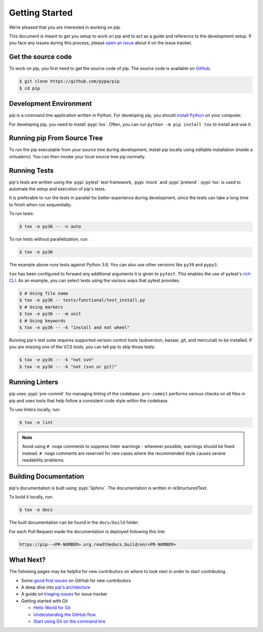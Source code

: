 ===============
Getting Started
===============

We’re pleased that you are interested in working on pip.

This document is meant to get you setup to work on pip and to act as a guide and
reference to the development setup. If you face any issues during this
process, please `open an issue`_ about it on the issue tracker.


Get the source code
===================

To work on pip, you first need to get the source code of pip. The source code is
available on `GitHub`_.

.. code-block:: console

    $ git clone https://github.com/pypa/pip
    $ cd pip


Development Environment
=======================

pip is a command line application written in Python. For developing pip,
you should `install Python`_ on your computer.

For developing pip, you need to install :pypi:`tox`. Often, you can run
``python -m pip install tox`` to install and use it.


Running pip From Source Tree
============================

To run the pip executable from your source tree during development, install pip
locally using editable installation (inside a virtualenv).
You can then invoke your local source tree pip normally.

.. tab:: Unix/macOS

    .. code-block:: shell

        virtualenv venv # You can also use "python -m venv venv" from python3.3+
        source venv/bin/activate
        python -m pip install -e .
        python -m pip --version

.. tab:: Windows

    .. code-block:: shell

        virtualenv venv # You can also use "py -m venv venv" from python3.3+
        venv\Scripts\activate
        py -m pip install -e .
        py -m pip --version

Running Tests
=============

pip's tests are written using the :pypi:`pytest` test framework, :pypi:`mock`
and :pypi:`pretend`. :pypi:`tox` is used to automate the setup and execution of
pip's tests.

It is preferable to run the tests in parallel for better experience during development,
since the tests can take a long time to finish when run sequentially.

To run tests:

.. code-block:: console

    $ tox -e py36 -- -n auto

To run tests without parallelization, run:

.. code-block:: console

    $ tox -e py36

The example above runs tests against Python 3.6. You can also use other
versions like ``py39`` and ``pypy3``.

``tox`` has been configured to forward any additional arguments it is given to
``pytest``. This enables the use of pytest's `rich CLI`_. As an example, you
can select tests using the various ways that pytest provides:

.. code-block:: console

    $ # Using file name
    $ tox -e py36 -- tests/functional/test_install.py
    $ # Using markers
    $ tox -e py36 -- -m unit
    $ # Using keywords
    $ tox -e py36 -- -k "install and not wheel"

Running pip's test suite requires supported version control tools (subversion,
bazaar, git, and mercurial) to be installed. If you are missing one of the VCS
tools, you can tell pip to skip those tests:

.. code-block:: console

    $ tox -e py36 -- -k "not svn"
    $ tox -e py36 -- -k "not (svn or git)"


Running Linters
===============

pip uses :pypi:`pre-commit` for managing linting of the codebase.
``pre-commit`` performs various checks on all files in pip and uses tools that
help follow a consistent code style within the codebase.

To use linters locally, run:

.. code-block:: console

    $ tox -e lint

.. note::

    Avoid using ``# noqa`` comments to suppress linter warnings - wherever
    possible, warnings should be fixed instead. ``# noqa`` comments are
    reserved for rare cases where the recommended style causes severe
    readability problems.


Building Documentation
======================

pip's documentation is built using :pypi:`Sphinx`. The documentation is written
in reStructuredText.

To build it locally, run:

.. code-block:: console

    $ tox -e docs

The built documentation can be found in the ``docs/build`` folder.

For each Pull Request made the documentation is deployed following this link:

.. code-block:: none

    https://pip--<PR-NUMBER>.org.readthedocs.build/en/<PR-NUMBER>


What Next?
==========

The following pages may be helpful for new contributors on where to look next
in order to start contributing.

* Some `good first issues`_ on GitHub for new contributors
* A deep dive into `pip's architecture`_
* A guide on `triaging issues`_ for issue tracker
* Getting started with Git

  - `Hello World for Git`_
  - `Understanding the GitHub flow`_
  - `Start using Git on the command line`_


.. _`open an issue`: https://github.com/pypa/pip/issues/new?title=Trouble+with+pip+development+environment
.. _`install Python`: https://realpython.com/installing-python/
.. _`PEP 484 type-comments`: https://www.python.org/dev/peps/pep-0484/#suggested-syntax-for-python-2-7-and-straddling-code
.. _`rich CLI`: https://docs.pytest.org/en/latest/usage.html#specifying-tests-selecting-tests
.. _`GitHub`: https://github.com/pypa/pip
.. _`good first issues`: https://github.com/pypa/pip/labels/good%20first%20issue
.. _`pip's architecture`: https://pip.pypa.io/en/latest/development/architecture/
.. _`triaging issues`: https://pip.pypa.io/en/latest/development/issue-triage/
.. _`Hello World for Git`: https://guides.github.com/activities/hello-world/
.. _`Understanding the GitHub flow`: https://guides.github.com/introduction/flow/
.. _`Start using Git on the command line`: https://docs.gitlab.com/ee/gitlab-basics/start-using-git.html
